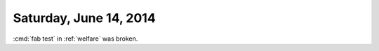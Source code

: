 =======================
Saturday, June 14, 2014
=======================

:cmd:`fab test` in :ref:`welfare` was broken.
